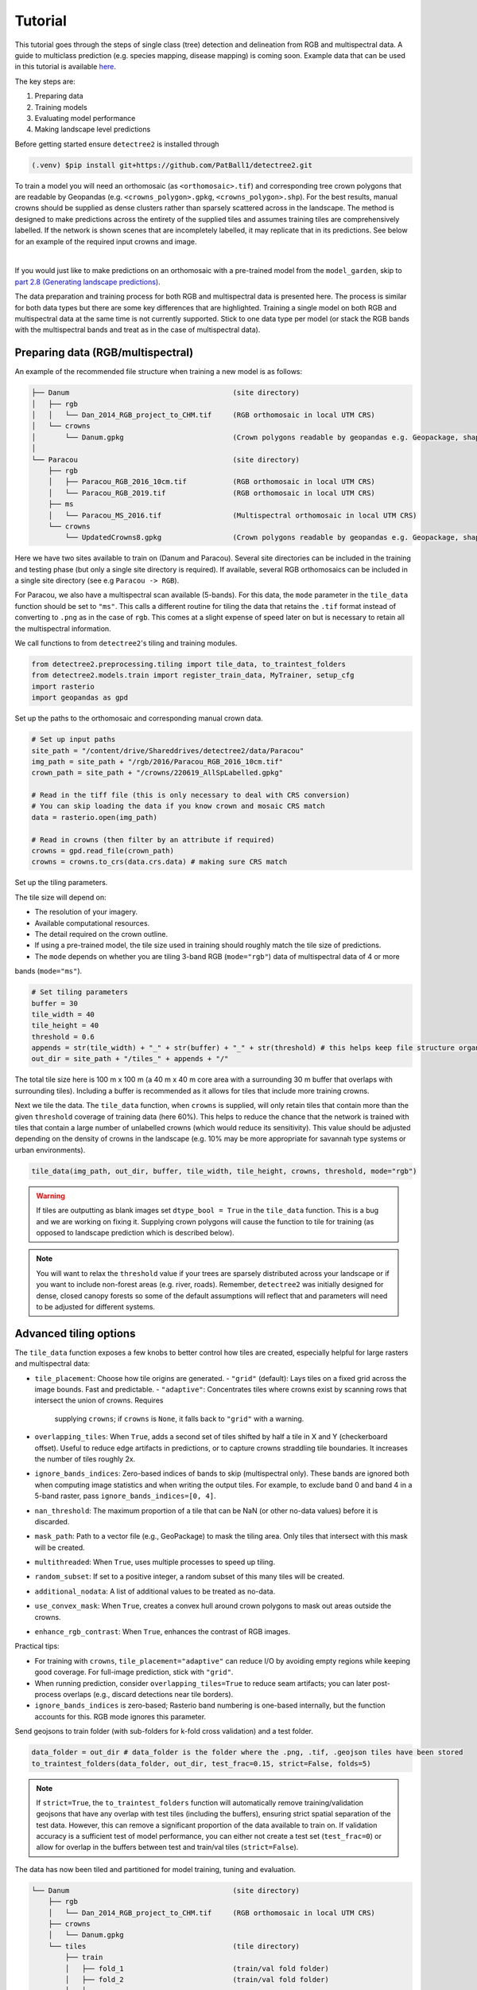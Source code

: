 Tutorial
========


This tutorial goes through the steps of single class (tree) detection and 
delineation from RGB and multispectral data. A guide to multiclass prediction
(e.g. species mapping, disease mapping) is coming soon. Example data that can
be used in this tutorial is available
`here <https://zenodo.org/records/8136161>`_.

The key steps are:

1. Preparing data
2. Training models
3. Evaluating model performance
4. Making landscape level predictions

Before getting started ensure ``detectree2`` is installed through

.. code-block:: console

   (.venv) $pip install git+https://github.com/PatBall1/detectree2.git


To train a model you will need an orthomosaic (as ``<orthomosaic>.tif``) and 
corresponding tree crown polygons that are readable by Geopandas
(e.g. ``<crowns_polygon>.gpkg``, ``<crowns_polygon>.shp``). For the best
results, manual crowns should be supplied as dense clusters rather than
sparsely scattered across in the landscape. The method is designed to make 
predictions across the entirety of the supplied tiles and assumes training
tiles are comprehensively labelled. If the network is shown scenes that are 
incompletely labelled, it may replicate that in its predictions. See
below for an example of the required input crowns and image.

.. image:: ../../report/figures/Danum_example_data.png 
   :width: 400
   :alt: Example Danum training data
   :align: center

|
If you would just like to make predictions on an orthomosaic with a pre-trained
model from the ``model_garden``, skip to `part 2.8 (Generating landscape
predictions) <https://patball1.github.io/detectree2/tutorial.html#generating-landscape-predictions>`_.

The data preparation and training process for both RGB and multispectral data 
is presented here. The process is similar for both data types but there are 
some key differences that are highlighted. Training a single model on both RGB
and multispectral data at the same time is not currently supported. Stick to 
one data type per model (or stack the RGB bands with the multispectral bands
and treat as in the case of multispectral data).

Preparing data (RGB/multispectral)
--------------------------------------

An example of the recommended file structure when training a new model is as follows:

.. code-block:: bash

   ├── Danum                                       (site directory)
   │   ├── rgb
   │   │   └── Dan_2014_RGB_project_to_CHM.tif     (RGB orthomosaic in local UTM CRS)
   │   └── crowns
   │       └── Danum.gpkg                          (Crown polygons readable by geopandas e.g. Geopackage, shapefile)
   │ 
   └── Paracou                                     (site directory)
       ├── rgb                                     
       │   ├── Paracou_RGB_2016_10cm.tif           (RGB orthomosaic in local UTM CRS)
       │   └── Paracou_RGB_2019.tif                (RGB orthomosaic in local UTM CRS)
       ├── ms
       │   └── Paracou_MS_2016.tif                 (Multispectral orthomosaic in local UTM CRS)
       └── crowns
           └── UpdatedCrowns8.gpkg                 (Crown polygons readable by geopandas e.g. Geopackage, shapefile)

Here we have two sites available to train on (Danum and Paracou). Several site directories can be 
included in the training and testing phase (but only a single site directory is required).
If available, several RGB orthomosaics can be included in a single site directory (see e.g ``Paracou -> RGB``).

For Paracou, we also have a multispectral scan available (5-bands). For this data, the ``mode`` parameter in the 
``tile_data`` function should be set to ``"ms"``. This calls a different routine for tiling the data that retains the
``.tif`` format instead of converting to ``.png`` as in the case of ``rgb``. This comes at a slight expense of speed
later on but is necessary to retain all the multispectral information.

We call functions to from ``detectree2``'s tiling and training modules.

.. code-block:: python
   
   from detectree2.preprocessing.tiling import tile_data, to_traintest_folders
   from detectree2.models.train import register_train_data, MyTrainer, setup_cfg
   import rasterio
   import geopandas as gpd

Set up the paths to the orthomosaic and corresponding manual crown data.

.. code-block:: python
   
   # Set up input paths
   site_path = "/content/drive/Shareddrives/detectree2/data/Paracou"
   img_path = site_path + "/rgb/2016/Paracou_RGB_2016_10cm.tif"
   crown_path = site_path + "/crowns/220619_AllSpLabelled.gpkg"

   # Read in the tiff file (this is only necessary to deal with CRS conversion)
   # You can skip loading the data if you know crown and mosaic CRS match
   data = rasterio.open(img_path)

   # Read in crowns (then filter by an attribute if required)
   crowns = gpd.read_file(crown_path)
   crowns = crowns.to_crs(data.crs.data) # making sure CRS match

Set up the tiling parameters.

The tile size will depend on:

* The resolution of your imagery.
* Available computational resources.
* The detail required on the crown outline.
* If using a pre-trained model, the tile size used in training should roughly match the tile size of predictions.
* The ``mode`` depends on whether you are tiling 3-band RGB (``mode="rgb"``) data of multispectral data of 4 or more
bands (``mode="ms"``).

.. code-block:: python

   # Set tiling parameters
   buffer = 30
   tile_width = 40
   tile_height = 40
   threshold = 0.6
   appends = str(tile_width) + "_" + str(buffer) + "_" + str(threshold) # this helps keep file structure organised
   out_dir = site_path + "/tiles_" + appends + "/"

The total tile size here is 100 m x 100 m (a 40 m x 40 m core area with a surrounding 30 m buffer that overlaps with
surrounding tiles). Including a buffer is recommended as it allows for tiles that include more training crowns.

Next we tile the data. The ``tile_data`` function, when ``crowns`` is supplied, will only retain tiles that contain more
than the given ``threshold`` coverage of training data (here 60%). This helps to reduce the chance that the network is 
trained with tiles that contain a large number of unlabelled crowns (which would reduce its sensitivity). This value
should be adjusted depending on the density of crowns in the landscape (e.g. 10% may be more appropriate for savannah
type systems or urban environments).

.. code-block:: python
   
   tile_data(img_path, out_dir, buffer, tile_width, tile_height, crowns, threshold, mode="rgb")

.. warning::
   If tiles are outputting as blank images set ``dtype_bool = True`` in the ``tile_data`` function. This is a bug
   and we are working on fixing it. Supplying crown polygons will cause the function to tile for
   training (as opposed to landscape prediction which is described below).

.. note::
   You will want to relax the ``threshold`` value if your trees are sparsely distributed across your landscape or if you
   want to include non-forest areas (e.g. river, roads). Remember, ``detectree2`` was initially designed for dense,
   closed canopy forests so some of the default assumptions will reflect that and parameters will need to be adjusted
   for different systems.

Advanced tiling options
-----------------------

The ``tile_data`` function exposes a few knobs to better control how tiles are created, especially helpful for large
rasters and multispectral data:

- ``tile_placement``: Choose how tile origins are generated.
  - ``"grid"`` (default): Lays tiles on a fixed grid across the image bounds. Fast and predictable.
  - ``"adaptive"``: Concentrates tiles where crowns exist by scanning rows that intersect the union of crowns. Requires
    supplying ``crowns``; if ``crowns`` is ``None``, it falls back to ``"grid"`` with a warning.
- ``overlapping_tiles``: When ``True``, adds a second set of tiles shifted by half a tile in X and Y (checkerboard
  offset). Useful to reduce edge artifacts in predictions, or to capture crowns straddling tile boundaries. It
  increases the number of tiles roughly 2x.
- ``ignore_bands_indices``: Zero-based indices of bands to skip (multispectral only). These bands are ignored both when
  computing image statistics and when writing the output tiles. For example, to exclude band 0 and band 4 in a 5-band
  raster, pass ``ignore_bands_indices=[0, 4]``.
- ``nan_threshold``: The maximum proportion of a tile that can be NaN (or other no-data values) before it is discarded.
- ``mask_path``: Path to a vector file (e.g., GeoPackage) to mask the tiling area. Only tiles that intersect with this mask will be created.
- ``multithreaded``: When ``True``, uses multiple processes to speed up tiling.
- ``random_subset``: If set to a positive integer, a random subset of this many tiles will be created.
- ``additional_nodata``: A list of additional values to be treated as no-data.
- ``use_convex_mask``: When ``True``, creates a convex hull around crown polygons to mask out areas outside the crowns.
- ``enhance_rgb_contrast``: When ``True``, enhances the contrast of RGB images.

Practical tips:

- For training with ``crowns``, ``tile_placement="adaptive"`` can reduce I/O by avoiding empty regions while keeping
  good coverage. For full-image prediction, stick with ``"grid"``.
- When running prediction, consider ``overlapping_tiles=True`` to reduce seam artifacts; you can later post-process
  overlaps (e.g., discard detections near tile borders).
- ``ignore_bands_indices`` is zero-based; Rasterio band numbering is one-based internally, but the function accounts for
  this. RGB mode ignores this parameter.

Send geojsons to train folder (with sub-folders for k-fold cross validation) and a test folder.

.. code-block:: python
   
   data_folder = out_dir # data_folder is the folder where the .png, .tif, .geojson tiles have been stored
   to_traintest_folders(data_folder, out_dir, test_frac=0.15, strict=False, folds=5)

.. note::
   If ``strict=True``, the ``to_traintest_folders`` function will automatically remove training/validation geojsons
   that have any overlap with test tiles (including the buffers), ensuring strict spatial separation of the test data.
   However, this can remove a significant proportion of the data available to train on. If validation accuracy is a 
   sufficient test of model performance, you can either not create a test set (``test_frac=0``) or allow for 
   overlap in the buffers between test and train/val tiles (``strict=False``).


The data has now been tiled and partitioned for model training, tuning and evaluation.

.. code-block::
   
   └── Danum                                       (site directory)
       ├── rgb
       │   └── Dan_2014_RGB_project_to_CHM.tif     (RGB orthomosaic in local UTM CRS)
       ├── crowns
       │   └── Danum.gpkg
       └── tiles                                   (tile directory)
           ├── train
           │   ├── fold_1                          (train/val fold folder)
           │   ├── fold_2                          (train/val fold folder)
           │   └── ...
           └── test                                (test data folder)
 

It is recommended to visually inspect the tiles before training to ensure that the tiling has worked as expected and
that crowns and images align. This can be done with the inbuilt ``detectron2`` visualisation tools. For RGB tiles
(``.png``), the following code can be used to visualise the training data.

.. code-block:: python
   
   from detectron2.data import DatasetCatalog, MetadataCatalog
   from detectron2.utils.visualizer import Visualizer
   from detectree2.models.train import combine_dicts, register_train_data
   import random
   import cv2
   from PIL import Image

   name = "Danum"
   train_location = "/content/drive/Shareddrives/detectree2/data/" + name + "/tiles_" + appends + "/train"
   dataset_dicts = combine_dicts(train_location, 1) # The number gives the fold to visualise
   trees_metadata = MetadataCatalog.get(name + "_train")

   for d in dataset_dicts:
      img = cv2.imread(d["file_name"])
      visualizer = Visualizer(img[:, :, ::-1], metadata=trees_metadata, scale=0.3)
      out = visualizer.draw_dataset_dict(d)
      image = cv2.cvtColor(out.get_image()[:, :, ::-1], cv2.COLOR_BGR2RGB)
      display(Image.fromarray(image))


.. image:: ../../report/figures/trees_train1.png 
   :width: 400
   :alt: Training tile 1
   :align: center

|
.. image:: ../../report/figures/trees_train2.png
   :width: 400
   :alt: Training tile 2
   :align: center


|
Alternatively, with some adaptation the ``detectron2`` visualisation tools can also be used to visualise the
multispectral (``.tif``) tiles.

.. code-block:: python
   
   import rasterio
   from detectron2.utils.visualizer import Visualizer
   from detectree2.models.train import combine_dicts
   from detectron2.data import DatasetCatalog, MetadataCatalog
   from PIL import Image
   import numpy as np
   import cv2
   import matplotlib.pyplot as plt
   from IPython.display import display

   val_fold = 1
   name = "Paracou"
   tiles = "/tilesMS_" + appends + "/train"
   train_location = "/content/drive/MyDrive/WORK/detectree2/data/" + name + tiles
   dataset_dicts = combine_dicts(train_location, val_fold)
   trees_metadata = MetadataCatalog.get(name + "_train")

   # Function to normalize and convert multi-band image to RGB if needed
   def prepare_image_for_visualization(image):
      if image.shape[2] == 3:
         # If the image has 3 bands, assume it's RGB
         image = np.stack([
               cv2.normalize(image[:, :, i], None, 0, 255, cv2.NORM_MINMAX)
               for i in range(3)
         ], axis=-1).astype(np.uint8)
      else:
         # If the image has more than 3 bands, choose the first 3 for visualization
         image = image[:, :, :3]  # Or select specific bands
         image = np.stack([
               cv2.normalize(image[:, :, i], None, 0, 255, cv2.NORM_MINMAX)
               for i in range(3)
         ], axis=-1).astype(np.uint8)

      return image

   # Visualize each image in the dataset
   for d in dataset_dicts:
      with rasterio.open(d["file_name"]) as src:
         img = src.read()  # Read all bands
         img = np.transpose(img, (1, 2, 0))  # Convert to HWC format
         img = prepare_image_for_visualization(img)  # Normalize and prepare for visualization

      visualizer = Visualizer(img[:, :, ::-1]*10, metadata=trees_metadata, scale=0.5)
      out = visualizer.draw_dataset_dict(d)
      image = out.get_image()[:, :, ::-1]
      display(Image.fromarray(image))


Training (RGB)
----------------------

Before training can commence, it is necessary to register the training data. It is possible to set a validation fold for
model evaluation (which can be helpful for tuning models). The validation fold can be changed over different training 
steps to expose the model to the full range of available training data. Register as many different folders as necessary

.. code-block:: python
   
   train_location = "/content/drive/Shareddrives/detectree2/data/Danum/tiles_" + appends + "/train/"
   register_train_data(train_location, 'Danum', val_fold=5)

   train_location = "/content/drive/Shareddrives/detectree2/data/Paracou/tiles_" + appends + "/train/"
   register_train_data(train_location, "Paracou", val_fold=5) 

The data will be registered as ``<name>_train`` and ``<name>_val`` (or ``Paracou_train`` and ``Paracou_val`` in the
above example). It will be necessary to supply these registration names below...

We must supply a ``base_model`` from Detectron2's  ``model_zoo``. This loads a backbone that has been pre-trained which
saves us the pain of training a model from scratch. We are effectively transferring this model and (re)training it on
our problem for the sake of time and efficiency. The ``trains`` and ``tests`` variables containing the registered
datasets should be tuples containing strings. If just a single site is being used a comma should still be supplied (e.g. 
``trains = ("Paracou_train",)``) otherwise the data loader will malfunction.

.. note::
   The ``tile_data`` function offers several parameters like ``tile_placement`` ("grid" or "adaptive"),
   ``overlapping_tiles``, and ``ignore_bands_indices`` to control the tiling process.
   While the defaults match previous behavior, you can use these to fine-tune tile generation.

.. code-block:: python
   
   # Set the base (pre-trained) model from the detectron2 model_zoo
   base_model = "COCO-InstanceSegmentation/mask_rcnn_R_101_FPN_3x.yaml"
      
   trains = ("Paracou_train", "Danum_train", "SepilokEast_train", "SepilokWest_train") # Registered train data
   tests = ("Paracou_val", "Danum_val", "SepilokEast_val", "SepilokWest_val") # Registered validation data
   
   out_dir = "/content/drive/Shareddrives/detectree2/240809_train_outputs"
   
   cfg = setup_cfg(base_model, trains, tests, workers=4, eval_period=100, max_iter=3000, out_dir=out_dir, resize="random") # update_model arg can be used to load in trained  model


Alternatively, it is possible to train from one of ``detectree2``'s pre-trained models. This is normally recommended and
especially useful if you only have limited training data available. To retrieve the model from the repo's
``model_garden`` run e.g.:

.. code-block:: python

   !wget https://zenodo.org/records/10522461/files/230103_randresize_full.pth

Then set up the configurations as before but with the trained model also supplied:

.. code-block:: python

   # Set the base (pre-trained) model from the detectron2 model_zoo
   base_model = "COCO-InstanceSegmentation/mask_rcnn_R_101_FPN_3x.yaml"

   # Set the updated model weights from the detectree2 pre-trained model
   trained_model = "./230103_randresize_full.pth"
      
   trains = ("Paracou_train", "Danum_train", "SepilokEast_train", "SepilokWest_train") # Registered train data
   tests = ("Paracou_val", "Danum_val", "SepilokEast_val", "SepilokWest_val") # Registered validation data
   
   out_dir = "/content/drive/Shareddrives/detectree2/240809_train_outputs"
   
   cfg = setup_cfg(base_model, trains, tests, trained_model, workers = 4, eval_period=100, max_iter=3000, out_dir=out_dir) # update_model arg used to load in trained model

.. note::

   You may want to experiment with how you set up the ``cfg``. The variables can make a big difference to how quickly 
   model training will converge given the particularities of the data supplied and computational resources available.

Once we are all set up, we can get commence model training. Training will continue until a specified number of
iterations (``max_iter``) or until model performance is no longer improving ("early stopping" via ``patience``). The
``patience`` parameter sets the number of training epochs to wait for an improvement in validation accuracy before
stopping training. This is useful for preventing overfitting and saving time. Each time an improved model is found it is
saved to the output directory.

Training outputs, including model weights and training metrics, will be stored in ``out_dir``.

.. code-block::

   trainer = MyTrainer(cfg, patience = 5) 
   trainer.resume_or_load(resume=False)
   trainer.train()


.. note::

   Early stopping is implemented and will be triggered by a sustained failure to improve on the performance of
   predictions on the validation fold. This is measured as the AP50 score of the validation predictions.

Training (multispectral)
--------------------------------

The process for training a multispectral model is similar to that for RGB data but there are some key steps that are
different. Data will be read from ``.tif`` files of 4 or more bands instead of the 3-band ``.png`` files.

Data should be registered as before:

.. code-block:: python

   from detectree2.models.train import register_train_data, remove_registered_data
   val_fold = 5
   appends = "40_30_0.6"
   site_path = "/content/drive/SharedDrive/detectree2/data/Paracou"
   train_location = site_path + "/tilesMS_" + appends + "/train/"
   register_train_data(train_location, "ParacouMS", val_fold)

The number of bands can be checked with rasterio:

.. code-block:: python

   import rasterio
   import os
   import glob

   # Read in geotif and assess mean and sd for each band
   #site_path = "/content/drive/MyDrive/WORK/detectree2/data/Paracou"
   folder_path = site_path + "/tilesMS_" + appends + "/"

   # Select path of first .tif file
   img_paths = glob.glob(folder_path + "*.tif")
   img_path = img_paths[0]

   # Open the raster file
   with rasterio.open(img_path) as dataset:
      # Get the number of bands
      num_bands = dataset.count

   # Print the number of bands
   print(f'The raster has {num_bands} bands.')


Due to the additional bands, the weights of the first convolutional layer (conv1) are modified to accommodate a
variable number of input channels. This is automatically done in the case of ``imgmode`` being set to ``"ms"``
and the ``update_model``'s input channels not matching the current model's.
The first three input weights are repeated across the new bands. The extension of the ``cfg.MODEL.PIXEL_MEAN``
and ``cfg.MODEL.PIXEL_STD`` lists to include the additional bands happens within the ``setup_cfg`` function when
``num_bands`` is set to a value greater than 3. ``imgmode`` should be set to ``"ms"`` to ensure the correct
training routines are called.

.. code-block:: python

   from datetime import date
   import torch.nn as nn
   import torch.nn.init as init
   from detectron2.modeling.roi_heads.fast_rcnn import FastRCNNOutputLayers
   import numpy as np
   from detectree2.models.train import MyTrainer, setup_cfg

   # Good idea to keep track of the date if producing multiple models
   today = date.today()
   today = today.strftime("%y%m%d")

   names = ["ParacouMS",]

   trains = (names[0] + "_train",)
   tests = (names[0] + "_val",)
   out_dir = "/content/drive/SharedDrive/detectree2/models/" + today + "_ParacouMS"

   base_model = "COCO-InstanceSegmentation/mask_rcnn_R_101_FPN_3x.yaml"  # Path to the model config

   # Set up the configuration
   cfg = setup_cfg(base_model, trains, tests, workers = 2, eval_period=50,
                  base_lr = 0.0003, backbone_freeze=0, gamma = 0.9,
                  max_iter=500000, out_dir=out_dir, resize = "rand_fixed", imgmode="ms",
                  num_bands= num_bands) # update_model arg can be used to load in trained  model


With additional bands, more data is being passed through the network per image so it may be neessary to reduce the 
number of images per batch. Only do this is you a getting warnings/errors about memory usage (e.g.
``CUDA out of memory``) as it will slow down training.

.. code-block:: python

   cfg.SOLVER.IMS_PER_BATCH = 1


Training can now commence as before:

.. code-block::

   trainer = MyTrainer(cfg, patience = 5) 
   trainer.resume_or_load(resume=False)
   trainer.train()


Data augmentation
-----------------

Data augmentation is a technique used to artificially increase the size of the training dataset by applying random
transformations to the input data. This can help improve the generalization of the model and reduce overfitting. The
``detectron2`` library provides a range of data augmentation options that can be used during training. These include
random flipping, scaling, rotation, and color jittering.

Additionally, resizing of the input data can be applied as an augmentation technique. This can be useful when training
a model that should be flexible with respect to tile size and resolution.

By default, random rotations and flips will be performed on input images.

.. code-block:: python

   augmentations = [
      T.RandomRotation(angle=[0, 360], expand=False),
      T.RandomFlip(prob=0.5, horizontal=True, vertical=False),
   ]

If the input data is RGB, additional augmentations will be applied to adjust the brightness, contrast, saturation, and
lighting of the images. These augmentations are only available for RGB images and will not be applied to multispectral.

.. code-block:: python
   # Additional augmentations for RGB images
   if cfg.IMGMODE == "rgb":
      augmentations.extend([
            T.RandomBrightness(0.7, 1.5),
            T.RandomLighting(0.7),
            T.RandomContrast(0.6, 1.3),
            T.RandomSaturation(0.8, 1.4)
      ])

There are three resizing modes for the input data (1) ``fixed``, (2) ``random``, and (3) ``rand_fixed``. This are set
in the configuration file (``cfg``) with the `setup_cfg` function.

The ``fixed`` mode will resize the input data to a images width/height of 1000 pixels. This is efficient but may not
lead to models that transfer well across scales (e.g. if the model is to be used on a range of different resolutions).

.. code-block:: python

   if cfg.RESIZE == "fixed":
      augmentations.append(T.ResizeShortestEdge([1000, 1000], 1333))

The ``random`` mode will randomly resize (and resample to change the resolutions) the input data to between 0.6 and 1.4
times the original height/width. This can help the model learn to detect objects at different scales and from images of
different resolutions (and sensors).

.. code-block:: python

   elif cfg.RESIZE == "random":
      size = None
      for i, datas in enumerate(DatasetCatalog.get(cfg.DATASETS.TRAIN[0])):
            location = datas['file_name']
            try:
               # Try to read with cv2 (for RGB images)
               img = cv2.imread(location)
               if img is not None:
                  size = img.shape[0]
               else:
                  # Fall back to rasterio for multi-band images
                  with rasterio.open(location) as src:
                        size = src.height  # Assuming square images
            except Exception as e:
               # Handle any errors that occur during loading
               print(f"Error loading image {location}: {e}")
               continue
            break
      
      if size:
            print("ADD RANDOM RESIZE WITH SIZE = ", size)
            augmentations.append(T.ResizeScale(0.6, 1.4, size, size))

The ``rand_fixed`` mode constrains the random resizing to a fixed pixel width/height range (regardless of the resolution
of the input data). This can help to speed up training if the input tiles are high resolution and pushing up against
available memory limits. It retains the benefits of random resizing but constrains the range of possible sizes.

.. code-block:: python

   elif cfg.RESIZE == "rand_fixed":
         augmentations.append(T.ResizeScale(0.6, 1.4, 1000, 1000))

Which resizing option is selected depends on the problem at hand. A more precise delineation can be generated if high
resolution images are retained but this comes at the cost of increased memory usage and slower training times. If the
model is to be used on a range of different resolutions, random resizing can help the model learn to detect objects at
different scales.


Post-training (check convergence)
------------------------------------------

It is important to check that the model has converged and is not overfitting. This can be done by plotting the training
and validation loss over time. The ``detectron2`` training routine will output a ``metrics.json`` file that can be used
to plot the training and validation loss. The following code can be used to plot the loss:

.. code-block:: python

   import json
   import matplotlib.pyplot as plt
   from detectree2.models.train import load_json_arr

   #out_dir = "/content/drive/Shareddrives/detectree2/models/230103_resize_full"
   experiment_folder = out_dir

   experiment_metrics = load_json_arr(experiment_folder + '/metrics.json')

   plt.plot(
      [x['iteration'] for x in experiment_metrics if 'validation_loss' in x],
      [x['validation_loss'] for x in experiment_metrics if 'validation_loss' in x], label='Total Validation Loss', color='red')
   plt.plot(
      [x['iteration'] for x in experiment_metrics if 'total_loss' in x],
      [x['total_loss'] for x in experiment_metrics if 'total_loss' in x], label='Total Training Loss')

   plt.legend(loc='upper right')
   plt.title('Comparison of the training and validation loss of detectree2')
   plt.ylabel('Total Loss')
   plt.xlabel('Number of Iterations')
   plt.show()

.. image:: ../../report/figures/train_val_loss.png 
   :width: 400
   :alt: Train and validation loss
   :align: center

|
Training loss and validation loss decreased over time. As training continued, the validation loss flattened whereas the
training loss continued to decrease. The ``patience`` mechanism prevented training from continuing after 3000 iterations
preventing overfitting. If validation loss is substantially higher than training loss, the model may be overfitted.

To understand how the segmentation performance improves through training, it is also possible to plot the AP50 score
(see below for definition) over the iterations. This can be done with the following code:


.. code-block:: python

   plt.plot(
      [x['iteration'] for x in experiment_metrics if 'validation_loss' in x],
      [x['validation_loss'] for x in experiment_metrics if 'validation_loss' in x], label='Total Validation Loss', color='red')
   plt.plot(
      [x['iteration'] for x in experiment_metrics if 'total_loss' in x],
      [x['total_loss'] for x in experiment_metrics if 'total_loss' in x], label='Total Training Loss')

   plt.legend(loc='upper right')
   plt.title('Comparison of the training and validation loss of detectree2')
   plt.ylabel('Total Loss')
   plt.xlabel('Number of Iterations')
   plt.show()

.. image:: ../../report/figures/val_AP50.png
   :width: 400
   :alt: AP50 score
   :align: center
|

Performance metrics
-------------------

In instance segmentation, **AP50** refers to the **Average Precision** at an Intersection over Union (IoU) threshold of
**50%**.

- **Precision**: Precision is the ratio of correctly predicted positive objects (true positives) to all predicted
  bjects (both true positives and false positives).
  
  - Formula: :math:`\text{Precision} = \frac{\text{True Positives}}{\text{True Positives} + \text{False Positives}}`

- **Recall**: Recall is the ratio of correctly predicted positive objects (true positives) to all actual positive
objects in the ground truth (true positives and false negatives).
  
  - Formula: :math:`\text{Recall} = \frac{\text{True Positives}}{\text{True Positives} + \text{False Negatives}}`

- **Average Precision (AP)**: AP is a common metric used to evaluate the performance of object detection and instance 
segmentation models. It represents the precision of the model across various recall levels. In simpler terms, it is a 
combination of the model's ability to correctly detect objects and how complete those detections are.

- **IoU (Intersection over Union)**: IoU measures the overlap between the predicted segmentation mask (or bounding box
in object detection) and the ground truth mask. It is calculated as the area of overlap divided by the area of union
between the predicted and true masks.

- **AP50**: Specifically, **AP50** computes the average precision for all object classes at a threshold of **50% IoU**.
This means that a predicted object is considered correct (a true positive) if the IoU between the predicted and ground
truth masks is greater than or equal to 0.5 (50%). It is a relatively lenient threshold, focusing on whether the
detected objects overlap reasonably with the ground truth, even if the boundaries aren't perfectly aligned.

In summary, AP50 evaluates how well a model detects objects with a 50% overlap between the predicted and ground truth
masks in instance segmentation tasks.

.. image:: ../../report/figures/IoU_AP.png 
   :width: 400
   :alt: IoU and AP illustration
   :align: center


Evaluating model performance
----------------------------

Coming soon! See Colab notebook for example routine (``detectree2/notebooks/colab/evaluationJB.ipynb``).


Generating landscape predictions
--------------------------------

Here we call the necessary functions.

.. code-block:: python
   
   from detectree2.preprocessing.tiling import tile_data
   from detectree2.models.outputs import project_to_geojson, stitch_crowns, clean_crowns
   from detectree2.models.predict import predict_on_data
   from detectree2.models.train import setup_cfg
   from detectron2.engine import DefaultPredictor
   import rasterio


Start by tiling up the entire orthomosaic so that a crown map can be made for the entire landscape. Tiles should be 
approximately the same size as those trained on (typically ~ 100 m). A buffer (here 30 m) should be included so that we 
can discard partial the crowns predicted at the edge of tiles.

.. code-block:: python
   
   # Path to site folder and orthomosaic
   site_path = "/content/drive/Shareddrives/detectree2/data/BCI_50ha"
   img_path = site_path + "/rgb/2015.06.10_07cm_ORTHO.tif"
   tiles_path = site_path + "/tilespred/"

   # Location of trained model
   model_path = "/content/drive/Shareddrives/detectree2/models/220629_ParacouSepilokDanum_JB.pth"

   # Specify tiling
   buffer = 30
   tile_width = 40
   tile_height = 40
   tile_data(img_path, tiles_path, buffer, tile_width, tile_height, dtype_bool = True)

.. warning::
   If tiles are outputting as blank images set ``dtype_bool = True`` in the ``tile_data`` function. This is a bug
   and we are working on fixing it. Avoid supplying crown polygons otherwise the function will run as if it is tiling
   for training.

To download a pre-trained model from the ``model_garden`` you can run ``wget`` on the package repo

.. code-block:: python
   
   !wget https://zenodo.org/records/10522461/files/230103_randresize_full.pth


Point to a trained model, set up the configuration state and make predictions on the tiles.

.. code-block:: python
   
   trained_model = "./230103_randresize_full.pth"
   cfg = setup_cfg(update_model=trained_model)
   predict_on_data(tiles_path, predictor=DefaultPredictor(cfg))

Once the predictions have been made on the tiles, it is necessary to project them back into geographic space.

.. code-block:: python
   
   project_to_geojson(tiles_path, tiles_path + "predictions/", tiles_path + "predictions_geo/")

To create a useful outputs it is necessary to stitch the crowns together while handling overlaps in the buffer.
Invalid geometries may arise when converting from a mask to a polygon - it is usually best to simply remove these.
Cleaning the crowns will remove instances where there is large overlaps between predicted crowns (removing the
predictions with lower confidence).

.. code-block:: python
   
   crowns = stitch_crowns(tiles_path + "predictions_geo/", 1)
   clean = clean_crowns(crowns, 0.6, confidence=0) # set a confidence>0 to filter out less confident crowns

By default the ``clean_crowns`` function will remove crowns with a confidence of less than 20%. The above 'clean' crowns
includes crowns of all confidence scores (0%-100%) as ``confidence=0``. It is likely that crowns with very low
confidence will be poor quality so it is usually preferable to filter these out. A suitable threshold can be determined
by eye in QGIS or implemented as single line in Python. ``Confidence_score`` is a column in the ``crowns`` GeoDataFrame
and is considered a tunable parameter.

.. code-block:: python
   
   clean = clean[clean["Confidence_score"] > 0.5] # step included for illustration - can be done in clean_crowns func

The outputted crown polygons will have many vertices because they are generated from a mask which is pixelwise. If you
will need to edit the crowns in QGIS it is best to simplify them to a reasonable number of vertices. This can be done
with ``simplify`` method. The ``tolerance`` will determine the coarseness of the simplification it has the same units as
the coordinate reference system of the GeoSeries (meters when working with UTM).

.. code-block:: python
   
   clean = clean.set_geometry(clean.simplify(0.3))

Once we're happy with the crown map, save the crowns to file.

.. code-block:: python
   
   clean.to_file(site_path + "/crowns_out.gpkg")

View the file in QGIS or ArcGIS to see whether you are satisfied with the results. The first output might not be perfect
and so tweaking of the above parameters may be necessary to get a satisfactory output.
